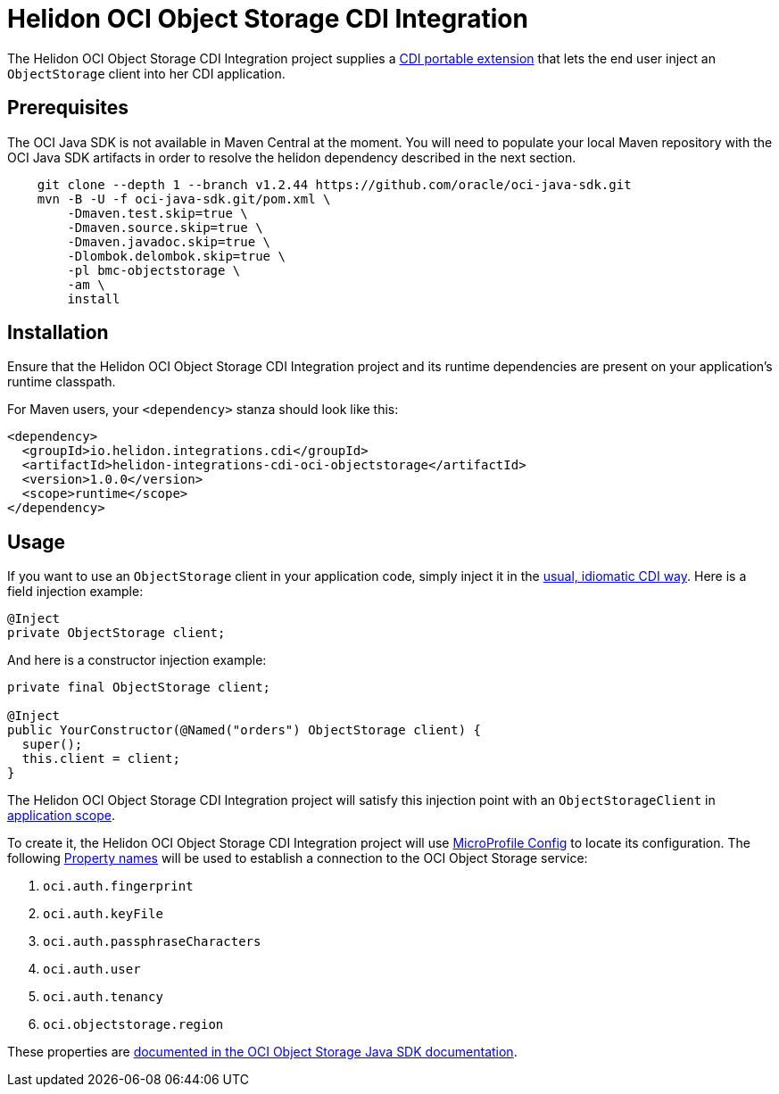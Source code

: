 = Helidon OCI Object Storage CDI Integration

The Helidon OCI Object Storage CDI Integration project supplies a
http://docs.jboss.org/cdi/spec/2.0/cdi-spec.html#spi[CDI portable
extension] that lets the end user inject an `ObjectStorage` client
into her CDI application.

== Prerequisites

The OCI Java SDK is not available in Maven Central at the moment.
You will need to populate your local Maven repository with the OCI Java SDK
 artifacts in order to resolve the helidon dependency described in the next section.

```bash
    git clone --depth 1 --branch v1.2.44 https://github.com/oracle/oci-java-sdk.git
    mvn -B -U -f oci-java-sdk.git/pom.xml \
        -Dmaven.test.skip=true \
        -Dmaven.source.skip=true \
        -Dmaven.javadoc.skip=true \
        -Dlombok.delombok.skip=true \
        -pl bmc-objectstorage \
        -am \
        install
```

== Installation

Ensure that the Helidon OCI Object Storage CDI Integration project and
its runtime dependencies are present on your application's runtime
classpath.

For Maven users, your `<dependency>` stanza should look like this:

[source,xml]
----
<dependency>
  <groupId>io.helidon.integrations.cdi</groupId>
  <artifactId>helidon-integrations-cdi-oci-objectstorage</artifactId>
  <version>1.0.0</version>
  <scope>runtime</scope>
</dependency>
----

== Usage

If you want to use an `ObjectStorage` client
in your application code, simply inject it in the
http://docs.jboss.org/cdi/spec/2.0/cdi-spec.html#injection_and_resolution[usual,
idiomatic CDI way].  Here is a field injection example:

[source,java]
----
@Inject
private ObjectStorage client;
----

And here is a constructor injection example:

[source,java]
----
private final ObjectStorage client;

@Inject
public YourConstructor(@Named("orders") ObjectStorage client) {
  super();
  this.client = client;
}
----

The Helidon OCI Object Storage CDI Integration project will satisfy
this injection point with an `ObjectStorageClient` in
http://docs.jboss.org/cdi/api/2.0/javax/enterprise/context/ApplicationScoped.html[application
scope].

To create it, the Helidon OCI Object Storage CDI Integration project
will use
https://static.javadoc.io/org.eclipse.microprofile.config/microprofile-config-api/1.3/index.html?overview-summary.html[MicroProfile
Config] to locate its configuration.  The following
https://static.javadoc.io/org.eclipse.microprofile.config/microprofile-config-api/1.3/org/eclipse/microprofile/config/Config.html#getPropertyNames--[Property
names] will be used to establish a connection to the OCI Object
Storage service:

. `oci.auth.fingerprint`
. `oci.auth.keyFile`
. `oci.auth.passphraseCharacters`
. `oci.auth.user`
. `oci.auth.tenancy`
. `oci.objectstorage.region`

These properties are
https://docs.cloud.oracle.com/iaas/Content/API/SDKDocs/javasdk.htm#Configur[documented
in the OCI Object Storage Java SDK documentation].

